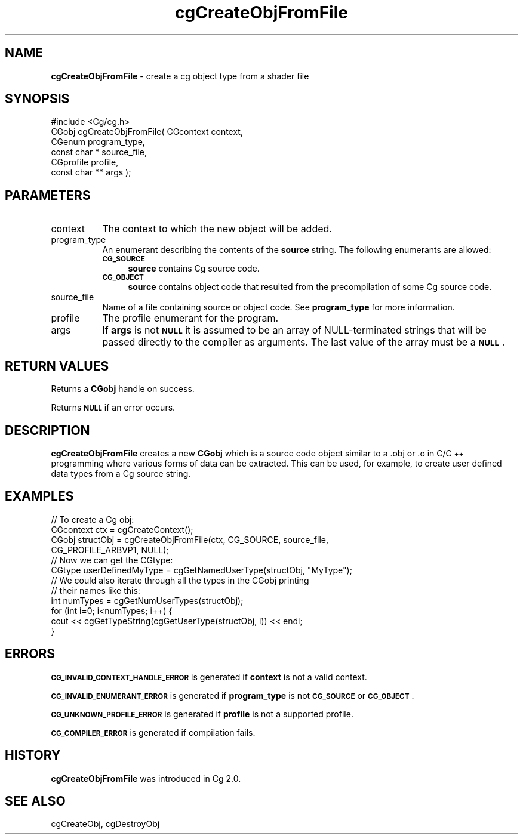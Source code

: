 .de Sh \" Subsection heading
.br
.if t .Sp
.ne 5
.PP
\fB\\$1\fR
.PP
..
.de Sp \" Vertical space (when we can't use .PP)
.if t .sp .5v
.if n .sp
..
.de Vb \" Begin verbatim text
.ft CW
.nf
.ne \\$1
..
.de Ve \" End verbatim text
.ft R
.fi
..
.tr \(*W-
.ds C+ C\v'-.1v'\h'-1p'\s-2+\h'-1p'+\s0\v'.1v'\h'-1p'
.ie n \{\
.    ds -- \(*W-
.    ds PI pi
.    if (\n(.H=4u)&(1m=24u) .ds -- \(*W\h'-12u'\(*W\h'-12u'-\" diablo 10 pitch
.    if (\n(.H=4u)&(1m=20u) .ds -- \(*W\h'-12u'\(*W\h'-8u'-\"  diablo 12 pitch
.    ds L" ""
.    ds R" ""
.    ds C` ""
.    ds C' ""
'br\}
.el\{\
.    ds -- \|\(em\|
.    ds PI \(*p
.    ds L" ``
.    ds R" ''
'br\}
.ie \n(.g .ds Aq \(aq
.el       .ds Aq '
.ie \nF \{\
.    de IX
.    tm Index:\\$1\t\\n%\t"\\$2"
..
.    nr % 0
.    rr F
.\}
.el \{\
.    de IX
..
.\}
.    \" fudge factors for nroff and troff
.if n \{\
.    ds #H 0
.    ds #V .8m
.    ds #F .3m
.    ds #[ \f1
.    ds #] \fP
.\}
.if t \{\
.    ds #H ((1u-(\\\\n(.fu%2u))*.13m)
.    ds #V .6m
.    ds #F 0
.    ds #[ \&
.    ds #] \&
.\}
.    \" simple accents for nroff and troff
.if n \{\
.    ds ' \&
.    ds ` \&
.    ds ^ \&
.    ds , \&
.    ds ~ ~
.    ds /
.\}
.if t \{\
.    ds ' \\k:\h'-(\\n(.wu*8/10-\*(#H)'\'\h"|\\n:u"
.    ds ` \\k:\h'-(\\n(.wu*8/10-\*(#H)'\`\h'|\\n:u'
.    ds ^ \\k:\h'-(\\n(.wu*10/11-\*(#H)'^\h'|\\n:u'
.    ds , \\k:\h'-(\\n(.wu*8/10)',\h'|\\n:u'
.    ds ~ \\k:\h'-(\\n(.wu-\*(#H-.1m)'~\h'|\\n:u'
.    ds / \\k:\h'-(\\n(.wu*8/10-\*(#H)'\z\(sl\h'|\\n:u'
.\}
.    \" troff and (daisy-wheel) nroff accents
.ds : \\k:\h'-(\\n(.wu*8/10-\*(#H+.1m+\*(#F)'\v'-\*(#V'\z.\h'.2m+\*(#F'.\h'|\\n:u'\v'\*(#V'
.ds 8 \h'\*(#H'\(*b\h'-\*(#H'
.ds o \\k:\h'-(\\n(.wu+\w'\(de'u-\*(#H)/2u'\v'-.3n'\*(#[\z\(de\v'.3n'\h'|\\n:u'\*(#]
.ds d- \h'\*(#H'\(pd\h'-\w'~'u'\v'-.25m'\f2\(hy\fP\v'.25m'\h'-\*(#H'
.ds D- D\\k:\h'-\w'D'u'\v'-.11m'\z\(hy\v'.11m'\h'|\\n:u'
.ds th \*(#[\v'.3m'\s+1I\s-1\v'-.3m'\h'-(\w'I'u*2/3)'\s-1o\s+1\*(#]
.ds Th \*(#[\s+2I\s-2\h'-\w'I'u*3/5'\v'-.3m'o\v'.3m'\*(#]
.ds ae a\h'-(\w'a'u*4/10)'e
.ds Ae A\h'-(\w'A'u*4/10)'E
.    \" corrections for vroff
.if v .ds ~ \\k:\h'-(\\n(.wu*9/10-\*(#H)'\s-2\u~\d\s+2\h'|\\n:u'
.if v .ds ^ \\k:\h'-(\\n(.wu*10/11-\*(#H)'\v'-.4m'^\v'.4m'\h'|\\n:u'
.    \" for low resolution devices (crt and lpr)
.if \n(.H>23 .if \n(.V>19 \
\{\
.    ds : e
.    ds 8 ss
.    ds o a
.    ds d- d\h'-1'\(ga
.    ds D- D\h'-1'\(hy
.    ds th \o'bp'
.    ds Th \o'LP'
.    ds ae ae
.    ds Ae AE
.\}
.rm #[ #] #H #V #F C
.IX Title "cgCreateObjFromFile 3"
.TH cgCreateObjFromFile 3 "Cg Toolkit 3.0" "perl v5.10.0" "Cg Core Runtime API"
.if n .ad l
.nh
.SH "NAME"
\&\fBcgCreateObjFromFile\fR \-  create a cg object type from a shader file
.SH "SYNOPSIS"
.IX Header "SYNOPSIS"
.Vb 1
\&  #include <Cg/cg.h>
\&
\&  CGobj cgCreateObjFromFile( CGcontext context,
\&                             CGenum program_type,
\&                             const char * source_file,
\&                             CGprofile profile,
\&                             const char ** args );
.Ve
.SH "PARAMETERS"
.IX Header "PARAMETERS"
.IP "context" 8
.IX Item "context"
The context to which the new object will be added.
.IP "program_type" 8
.IX Item "program_type"
An enumerant describing the contents of the \fBsource\fR string.
The following enumerants are allowed:
.RS 8
.IP "\fB\s-1CG_SOURCE\s0\fR" 4
.IX Item "CG_SOURCE"
\&\fBsource\fR contains Cg source code.
.IP "\fB\s-1CG_OBJECT\s0\fR" 4
.IX Item "CG_OBJECT"
\&\fBsource\fR contains object code that resulted from the precompilation
of some Cg source code.
.RE
.RS 8
.RE
.IP "source_file" 8
.IX Item "source_file"
Name of a file containing source or object code.
See \fBprogram_type\fR for more information.
.IP "profile" 8
.IX Item "profile"
The profile enumerant for the program.
.IP "args" 8
.IX Item "args"
If \fBargs\fR is not \fB\s-1NULL\s0\fR it is assumed to be an array of NULL-terminated
strings that will be passed directly to the compiler as arguments. The
last value of the array must be a \fB\s-1NULL\s0\fR.
.SH "RETURN VALUES"
.IX Header "RETURN VALUES"
Returns a \fB CGobj\fR handle on success.
.PP
Returns \fB\s-1NULL\s0\fR if an error occurs.
.SH "DESCRIPTION"
.IX Header "DESCRIPTION"
\&\fBcgCreateObjFromFile\fR creates a new \fBCGobj\fR which is a source code object similar
to a .obj or .o in C/\*(C+ programming where various forms of data can be 
extracted. This can be used, for example, to create user defined data types
from a Cg source string.
.SH "EXAMPLES"
.IX Header "EXAMPLES"
.Vb 1
\& // To create a Cg obj:
\&
\& CGcontext ctx = cgCreateContext();
\& CGobj structObj = cgCreateObjFromFile(ctx, CG_SOURCE, source_file,
\&                                       CG_PROFILE_ARBVP1, NULL); 
\&        
\& // Now we can get the CGtype:
\&
\& CGtype userDefinedMyType = cgGetNamedUserType(structObj, "MyType"); 
\&
\& // We could also iterate through all the types in the CGobj printing
\& // their names like this:
\&
\& int numTypes = cgGetNumUserTypes(structObj);
\& for (int i=0; i<numTypes; i++) {
\&    cout << cgGetTypeString(cgGetUserType(structObj, i)) << endl;
\& }
.Ve
.SH "ERRORS"
.IX Header "ERRORS"
\&\fB\s-1CG_INVALID_CONTEXT_HANDLE_ERROR\s0\fR is generated if \fBcontext\fR is not a valid context.
.PP
\&\fB\s-1CG_INVALID_ENUMERANT_ERROR\s0\fR is generated if \fBprogram_type\fR is not
\&\fB\s-1CG_SOURCE\s0\fR or \fB\s-1CG_OBJECT\s0\fR.
.PP
\&\fB\s-1CG_UNKNOWN_PROFILE_ERROR\s0\fR is generated if \fBprofile\fR is not a supported profile.
.PP
\&\fB\s-1CG_COMPILER_ERROR\s0\fR is generated if compilation fails.
.SH "HISTORY"
.IX Header "HISTORY"
\&\fBcgCreateObjFromFile\fR was introduced in Cg 2.0.
.SH "SEE ALSO"
.IX Header "SEE ALSO"
cgCreateObj,
cgDestroyObj
